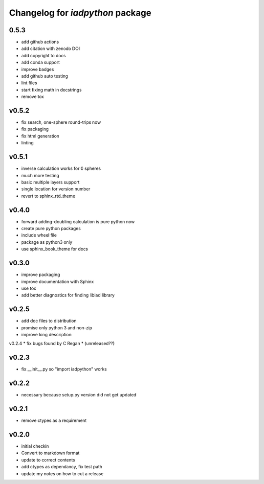 Changelog for `iadpython` package
=================================

0.5.3
------
* add github actions
* add citation with zenodo DOI
* add copyright to docs
* add conda support
* improve badges
* add github auto testing
* lint files
* start fixing math in docstrings
* remove tox

v0.5.2
------
* fix search, one-sphere round-trips now
* fix packaging
* fix html generation
* linting

v0.5.1
------
* inverse calculation works for 0 spheres
* much more testing
* basic multiple layers support
* single location for version number
* revert to sphinx_rtd_theme

v0.4.0
------
* forward adding-doubling calculation is pure python now
* create pure python packages
* include wheel file
* package as python3 only
* use sphinx_book_theme for docs

v0.3.0
------
* improve packaging
* improve documentation with Sphinx
* use tox
* add better diagnostics for finding libiad library

v0.2.5
------
* add doc files to distribution
* promise only python 3 and non-zip
* improve long description

v0.2.4
* fix bugs found by C Regan
* (unreleased??)

v0.2.3
------
* fix __init__.py so "import iadpython" works

v0.2.2
------
* necessary because setup.py version did not get updated

v0.2.1
------
* remove ctypes as a requirement

v0.2.0
------
* initial checkin
* Convert to markdown format
* update to correct contents
* add ctypes as dependancy, fix test path
* update my notes on how to cut a release
